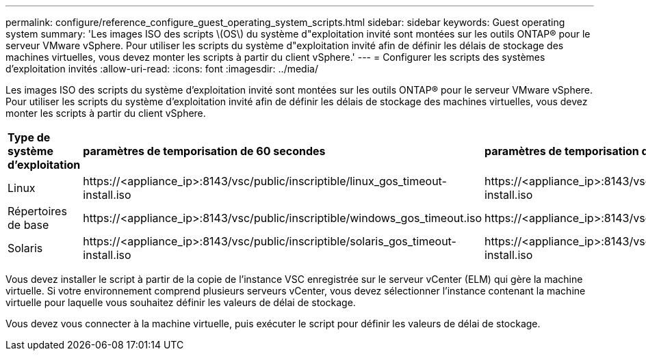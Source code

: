 ---
permalink: configure/reference_configure_guest_operating_system_scripts.html 
sidebar: sidebar 
keywords: Guest operating system 
summary: 'Les images ISO des scripts \(OS\) du système d"exploitation invité sont montées sur les outils ONTAP® pour le serveur VMware vSphere. Pour utiliser les scripts du système d"exploitation invité afin de définir les délais de stockage des machines virtuelles, vous devez monter les scripts à partir du client vSphere.' 
---
= Configurer les scripts des systèmes d'exploitation invités
:allow-uri-read: 
:icons: font
:imagesdir: ../media/


[role="lead"]
Les images ISO des scripts du système d'exploitation invité sont montées sur les outils ONTAP® pour le serveur VMware vSphere. Pour utiliser les scripts du système d'exploitation invité afin de définir les délais de stockage des machines virtuelles, vous devez monter les scripts à partir du client vSphere.

|===


| *Type de système d'exploitation* | *paramètres de temporisation de 60 secondes* | *paramètres de temporisation de 190 secondes* 


 a| 
Linux
 a| 
\https://<appliance_ip>:8143/vsc/public/inscriptible/linux_gos_timeout-install.iso
 a| 
\https://<appliance_ip>:8143/vsc/public/inscriptible/linux_gos_timeout_190-install.iso



 a| 
Répertoires de base
 a| 
\https://<appliance_ip>:8143/vsc/public/inscriptible/windows_gos_timeout.iso
 a| 
\https://<appliance_ip>:8143/vsc/public/inscriptible/windows_gos_timeout_190.iso



 a| 
Solaris
 a| 
\https://<appliance_ip>:8143/vsc/public/inscriptible/solaris_gos_timeout-install.iso
 a| 
\https://<appliance_ip>:8143/vsc/public/inscriptible/solaris_gos_timeout_190-install.iso

|===
Vous devez installer le script à partir de la copie de l'instance VSC enregistrée sur le serveur vCenter (ELM) qui gère la machine virtuelle. Si votre environnement comprend plusieurs serveurs vCenter, vous devez sélectionner l'instance contenant la machine virtuelle pour laquelle vous souhaitez définir les valeurs de délai de stockage.

Vous devez vous connecter à la machine virtuelle, puis exécuter le script pour définir les valeurs de délai de stockage.
